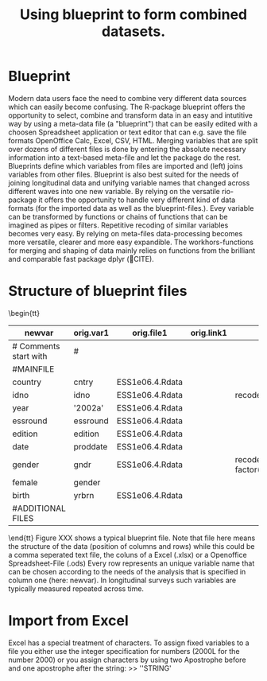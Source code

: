 #+TITLE: Using blueprint to form combined datasets.
#+OPTIONS:    
* Blueprint
Modern data users face the need to combine very different data sources which can easily become confusing. The R-package blueprint offers the opportunity to select, combine and transform data in an easy and intutitive way by using a meta-data file (a "blueprint") that can be easily edited with a choosen Spreadsheet application or text editor that can e.g. save the file formats OpenOffice Calc, Excel, CSV, HTML. Merging variables that are split over dozens of different files is done by entering the absolute necessary information into a text-based meta-file and let the package do the rest. Blueprints define which variables from files are imported and (left) joins variables from other files. Blueprint is also best suited for the needs of joining longitudinal data and unifying variable names that changed across different waves into one new variable. By relying on the versatile rio-package it offers the opportunity to handle very different kind of data formats (for the imported data as well as the blueprint-files.). Evey variable can be transformed by functions or chains of functions that can be imagined as pipes or filters. Repetitive recoding of similar variables becomes very easy. By relying on meta-files data-processing becomes more versatile, clearer and more easy expandible. The workhors-functions for merging and shaping of data mainly relies on functions from the brilliant and comparable fast package dplyr (🔴CITE). 
* Structure of blueprint files
\tiny \begin{tt}
|-----------------------+-----------+-----------------+------------+-----------------------------------------+-----------+-----------------+------------+-----------------|
| newvar                | orig.var1 | orig.file1      | orig.link1 | orig.tranform1                          | orig.var2 | orig.file2      | orig.link2 | orig.transform2 |
|-----------------------+-----------+-----------------+------------+-----------------------------------------+-----------+-----------------+------------+-----------------|
| # Comments start with | #         |                 |            |                                         |           |                 |            |                 |
| #MAINFILE             |           |                 |            |                                         |           |                 |            |                 |
| country               | cntry     | ESS1e06.4.Rdata |            |                                         |           | ESS2e03.4.Rdata |            |                 |
| idno                  | idno      | ESS1e06.4.Rdata |            | recode(1=1)                             |           | ESS2e03.4.Rdata |            |                 |
| year                  | '2002a'   | ESS1e06.4.Rdata |            |                                         |           |                 |            |                 |
| essround              | essround  | ESS1e06.4.Rdata |            |                                         |           | ESS2e03.4.Rdata |            |                 |
| edition               | edition   | ESS1e06.4.Rdata |            |                                         |           | ESS2e03.4.Rdata |            |                 |
| date                  | proddate  | ESS1e06.4.Rdata |            |                                         |           | ESS2e03.4.Rdata |            |                 |
| gender                | gndr      | ESS1e06.4.Rdata |            | recode_ factor(`1`='female',`2`='male') |           | ESS2e03.4.Rdata |            |                 |
| female                | gender    |                 |            |                                         |           |                 |            |                 |
| birth                 | yrbrn     | ESS1e06.4.Rdata |            |                                         |           | ESS2e03.4.Rdata |            |                 |
| #ADDITIONAL FILES     |           |                 |            |                                         |           |                 |            |                 |
|-----------------------+-----------+-----------------+------------+-----------------------------------------+-----------+-----------------+------------+-----------------|
\end{tt}\normalsize 
Figure XXX shows a typical blueprint file. Note that file here means the structure of the data (position of columns and rows) while this could be a comma seperated text file, the coluns of a Excel (.xlsx) or a Openoffice Spreadsheet-File (.ods) 
Every row represents an unique variable name that can be chosen according to the needs of the analysis that is specified in column one (here: newvar).
In longitudinal surveys such variables are typically measured repeated across time. 
* Import from Excel

Excel has a special treatment of characters. To assign fixed variables to a file you either use the integer specification for numbers (2000L for the number 2000) or you assign characters by using two Apostrophe before and one apostrophe after the string:
>> ''STRING'
